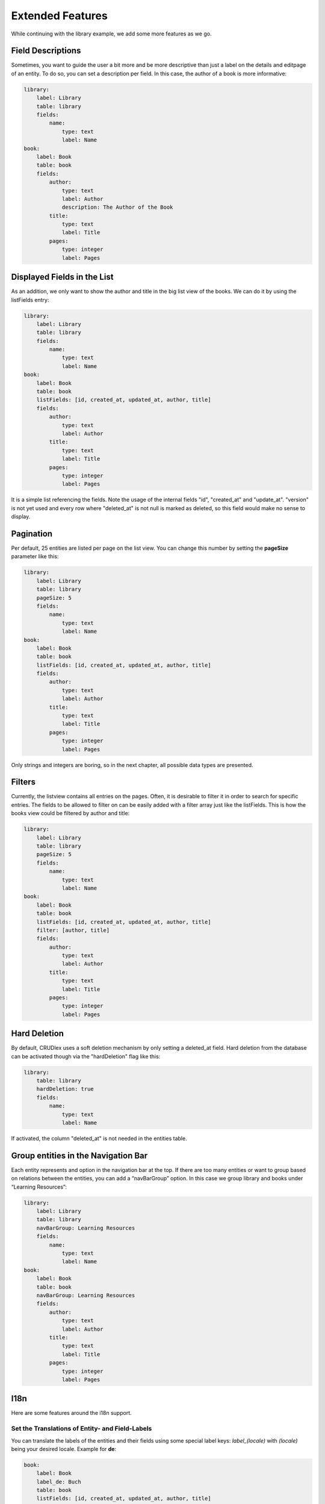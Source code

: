 Extended Features
=================

While continuing with the library example, we add some more features as we go.

------------------
Field Descriptions
------------------

Sometimes, you want to guide the user a bit more and be more descriptive than
just a label on the details and editpage of an entity. To do so, you can set a
description per field. In this case, the author of a book is more informative:

.. code-block:: yaml

    library:
        label: Library
        table: library
        fields:
            name:
                type: text
                label: Name
    book:
        label: Book
        table: book
        fields:
            author:
                type: text
                label: Author
                description: The Author of the Book
            title:
                type: text
                label: Title
            pages:
                type: integer
                label: Pages

----------------------------
Displayed Fields in the List
----------------------------

As an addition, we only want to show the author and title in the big list
view of the books. We can do it by using the listFields entry:

.. code-block:: yaml

    library:
        label: Library
        table: library
        fields:
            name:
                type: text
                label: Name
    book:
        label: Book
        table: book
        listFields: [id, created_at, updated_at, author, title]
        fields:
            author:
                type: text
                label: Author
            title:
                type: text
                label: Title
            pages:
                type: integer
                label: Pages

It is a simple list referencing the fields. Note the usage of the internal
fields "id", "created_at" and "update_at". "version" is not yet used and
every row where "deleted_at" is not null is marked as deleted, so this field
would make no sense to display.

----------
Pagination
----------

Per default, 25 entities are listed per page on the list view. You can change
this number by setting the **pageSize** parameter like this:

.. code-block:: yaml

    library:
        label: Library
        table: library
        pageSize: 5
        fields:
            name:
                type: text
                label: Name
    book:
        label: Book
        table: book
        listFields: [id, created_at, updated_at, author, title]
        fields:
            author:
                type: text
                label: Author
            title:
                type: text
                label: Title
            pages:
                type: integer
                label: Pages

Only strings and integers are boring, so in the next chapter, all possible
data types are presented.

-------
Filters
-------

Currently, the listview contains all entries on the pages. Often, it is desirable to filter it in order to search for specific entries. The fields to be allowed to filter on can be easily added with a filter array just like the listFields. This is how the books view could be filtered by author and title:

.. code-block:: yaml

    library:
        label: Library
        table: library
        pageSize: 5
        fields:
            name:
                type: text
                label: Name
    book:
        label: Book
        table: book
        listFields: [id, created_at, updated_at, author, title]
        filter: [author, title]
        fields:
            author:
                type: text
                label: Author
            title:
                type: text
                label: Title
            pages:
                type: integer
                label: Pages

-------------
Hard Deletion
-------------

By default, CRUDlex uses a soft deletion mechanism by only setting a deleted_at field. Hard deletion from the database
can be activated though via the "hardDeletion" flag like this:

.. code-block:: yaml

    library:
        table: library
        hardDeletion: true
        fields:
            name:
                type: text
                label: Name

If activated, the column "deleted_at" is not needed in the entities table.

------------------------------------
Group entities in the Navigation Bar
------------------------------------

Each entity represents and option in the navigation bar at the top. If there are
too many entities or want to group based on relations between the entities, you
can add a “navBarGroup” option. In this case we group library and books under
“Learning Resources”:

.. code-block:: yaml

    library:
        label: Library
        table: library
        navBarGroup: Learning Resources
        fields:
            name:
                type: text
                label: Name
    book:
        label: Book
        table: book
        navBarGroup: Learning Resources
        fields:
            author:
                type: text
                label: Author
            title:
                type: text
                label: Title
            pages:
                type: integer
                label: Pages

----
I18n
----

Here are some features around the i18n support.

^^^^^^^^^^^^^^^^^^^^^^^^^^^^^^^^^^^^^^^^^^^^^^^^
Set the Translations of Entity- and Field-Labels
^^^^^^^^^^^^^^^^^^^^^^^^^^^^^^^^^^^^^^^^^^^^^^^^

You can translate the labels of the entities and their fields using some special
label keys: *label_(locale)* with *(locale)* being your desired locale. Example
for **de**:

.. code-block:: yaml

    book:
        label: Book
        label_de: Buch
        table: book
        listFields: [id, created_at, updated_at, author, title]
        filter: [author, title]
        fields:
            author:
                type: text
                label: Author
                label_de: Autor
            title:
                type: text
                label: Title
                label_de: Titel
            pages:
                type: integer
                label: Pages
                label_de: Seiten

^^^^^^^^^^^^^^^^^^^^^^^^^^
Switch off I18n Management
^^^^^^^^^^^^^^^^^^^^^^^^^^

Per default, CRUDlex manages i18n for you. But this might be not desired in
bigger projects with existing i18n management, so you can disable it on registration like this:

.. tabs::

   .. group-tab:: Symfony 4

      Todo

   .. group-tab:: Silex 2

      .. code-block:: php

          $app['crud']->setManageI18n(false);

--------------------------
Initial Sorting Parameters
--------------------------

Initially, when you visit the list page of an entity, the view is sorted ascending
by created_at. There might be cases, where you want to change that.

For this, two parameters can be set on entity level:

* **initialSortField:** Sets the field the data is sort by
* **initialSortAscending:** If set to true, the initial sort order is ascending,
  if set to false, the initial sort order is descending

Here is an example where the books are sorted by their author in an descending
order:

.. code-block:: yaml

    book:
        label: Book
        table: book
        filter: [author, title]
        initialSortField: author
        initialSortAscending: false
        fields:
            author:
                type: text
                label: Author
            title:
                type: text
                label: Title
            pages:
                type: integer
                label: Pages

Attention: In the list view, it is not possible to sort by many fields as it
doesn't make that much sense.

---------------------------------------------------------------
Using UUIDs as Primary Key Instead of an Auto Incremented Value
---------------------------------------------------------------

CRUDMySQLData offers an option to use UUIDs as primary key instead of an auto
incremented value.

First, you have to create your id field as varchar(36):

.. code-block:: sql

    `id` varchar(36) NOT NULL


And then you have to activate it in the setup when creating the
CRUDDataFactoryInterface:

.. tabs::

   .. group-tab:: Symfony 4

      Todo

   .. group-tab:: Silex 2

      .. code-block:: php

          $dataFactory = new CRUDlex\MySQLDataFactory($app['db'], true);

------------------------------
Using the CRUD YAML file cache
------------------------------

Parsing the CRUD YAML file cache on each request can have an impact on the performance with bigger files. To mitigate
this, CRUDlex can cache the parsed content to a PHP file. Using a PHP file has the advantage, that this is then cached
for free by the opcode cache of PHP.

To activate the caching, you simply pass a path to a writable directory on registration:

.. tabs::

   .. group-tab:: Symfony 4

      Todo

   .. group-tab:: Silex 2

      .. code-block:: php

          $app->register(new CRUDlex\ServiceProvider(), [
              'crud.filecachingdirectory' => '/path/to/a/writable/directory'
          ]);

Note that CRUDlex doesn't do any cache invalidation. You have to delete the cached files yourself if needed. This is the
case if the crud.yml got modified for example.

---------------------------------------------------
Using an own Implementation of the EntityDefinition
---------------------------------------------------

There might be the case where you want to use an own implementation derived from the EntityDefinition. In this case,
you can hand in an own implementation of the EntityDefinitionFactory like this:

.. tabs::

   .. group-tab:: Symfony 4

      Todo

   .. group-tab:: Silex 2

      .. code-block:: php

          $entityDefinitionFactory = new MyOwnEntityDefinitionFactory();
          $app->register(new CRUDlex\ServiceProvider(), [
              'crud.entitydefinitionfactory' => $entityDefinitionFactory
          ]);

---------------------------------------------
Prepopulated Form Fields on the Creation Page
---------------------------------------------

You can set some initial values when you link the creation page from somewhere
else by handing in the appropriate GET parameter. Example for the author of a
book: .../book/create?author=MyAuthor

-----------------------------
Combine with the Web Profiler
-----------------------------

If you want to use the package "silex/web-profiler", you have to register the
LocaleServiceProvider and TranslationServiceProvider on your own first:

.. code-block:: php

    $app->register(new Silex\Provider\LocaleServiceProvider());
    $app->register(new \Silex\Provider\TranslationServiceProvider(), array(
        'locale_fallbacks' => array('en'),
    ));

----------------------------------------
Serving Static Content via the Webserver
----------------------------------------

It might be beneficial to serve the static content like CSS files directly via the webserver as it has some performance
advantages.

Both solutions assume that the folder *vendor/philiplb/crudlex/src/static* is accessible. *<mountPath>* is the path the
ControllerProvider is mounted to.

^^^^^^
Apache
^^^^^^

The requests to the static route can be redirected to the static files:

.. code-block:: apache

    RewriteCond %{REQUEST_FILENAME} !-f
    RewriteCond %{QUERY_STRING} ^file=(.*)$
    RewriteRule <mountPath>/resource/static$ vendor/philiplb/crudlex/src/static/%1 [QSA,L]


^^^^^
nginx
^^^^^

A location with the try_files directive can serve the static files like this:

.. code-block:: nginx

    location /<mountPath>/resource/static {
        try_files /vendor/philiplb/crudlex/src/static/$arg_file =404;
    }
